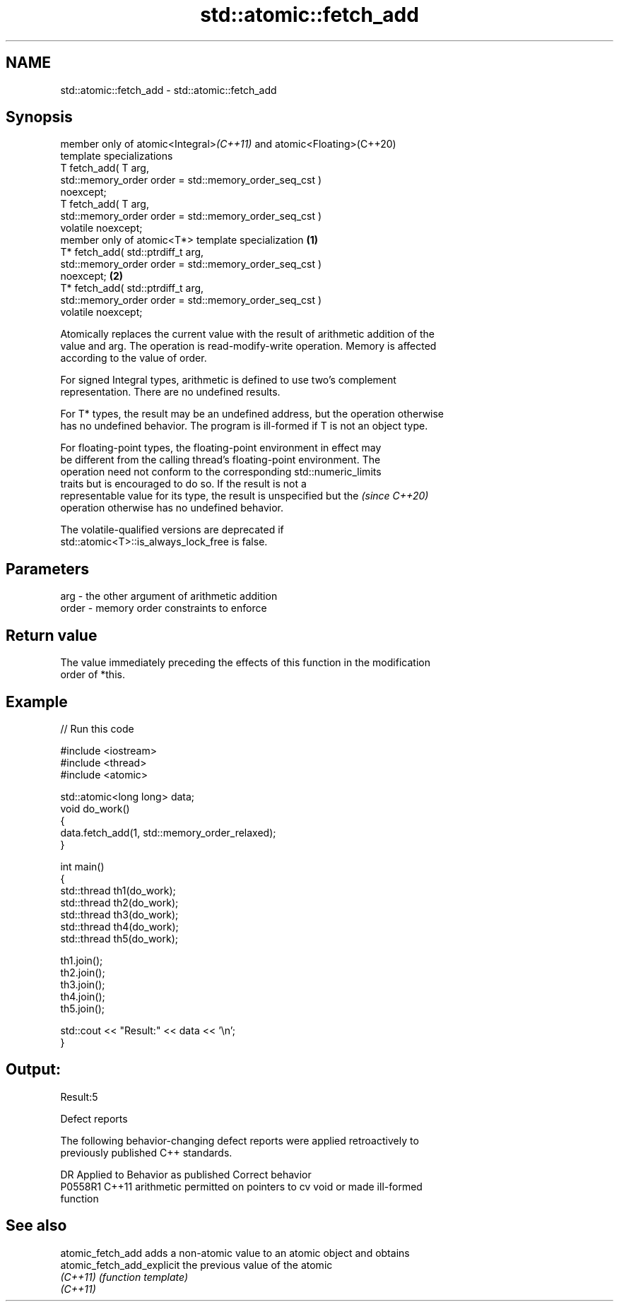 .TH std::atomic::fetch_add 3 "2021.11.17" "http://cppreference.com" "C++ Standard Libary"
.SH NAME
std::atomic::fetch_add \- std::atomic::fetch_add

.SH Synopsis
   member only of atomic<Integral>\fI(C++11)\fP and atomic<Floating>(C++20)
   template specializations
   T fetch_add( T arg,
                std::memory_order order = std::memory_order_seq_cst )
   noexcept;
   T fetch_add( T arg,
                std::memory_order order = std::memory_order_seq_cst )
   volatile noexcept;
   member only of atomic<T*> template specialization                          \fB(1)\fP
   T* fetch_add( std::ptrdiff_t arg,
                 std::memory_order order = std::memory_order_seq_cst )
   noexcept;                                                                      \fB(2)\fP
   T* fetch_add( std::ptrdiff_t arg,
                 std::memory_order order = std::memory_order_seq_cst )
   volatile noexcept;

   Atomically replaces the current value with the result of arithmetic addition of the
   value and arg. The operation is read-modify-write operation. Memory is affected
   according to the value of order.

   For signed Integral types, arithmetic is defined to use two’s complement
   representation. There are no undefined results.

   For T* types, the result may be an undefined address, but the operation otherwise
   has no undefined behavior. The program is ill-formed if T is not an object type.

   For floating-point types, the floating-point environment in effect may
   be different from the calling thread's floating-point environment. The
   operation need not conform to the corresponding std::numeric_limits
   traits but is encouraged to do so. If the result is not a
   representable value for its type, the result is unspecified but the    \fI(since C++20)\fP
   operation otherwise has no undefined behavior.

   The volatile-qualified versions are deprecated if
   std::atomic<T>::is_always_lock_free is false.

.SH Parameters

   arg   - the other argument of arithmetic addition
   order - memory order constraints to enforce

.SH Return value

   The value immediately preceding the effects of this function in the modification
   order of *this.

.SH Example


// Run this code

 #include <iostream>
 #include <thread>
 #include <atomic>

 std::atomic<long long> data;
 void do_work()
 {
     data.fetch_add(1, std::memory_order_relaxed);
 }

 int main()
 {
     std::thread th1(do_work);
     std::thread th2(do_work);
     std::thread th3(do_work);
     std::thread th4(do_work);
     std::thread th5(do_work);

     th1.join();
     th2.join();
     th3.join();
     th4.join();
     th5.join();

     std::cout << "Result:" << data << '\\n';
 }

.SH Output:

 Result:5

   Defect reports

   The following behavior-changing defect reports were applied retroactively to
   previously published C++ standards.

     DR    Applied to              Behavior as published               Correct behavior
   P0558R1 C++11      arithmetic permitted on pointers to cv void or   made ill-formed
                      function

.SH See also

   atomic_fetch_add          adds a non-atomic value to an atomic object and obtains
   atomic_fetch_add_explicit the previous value of the atomic
   \fI(C++11)\fP                   \fI(function template)\fP
   \fI(C++11)\fP
